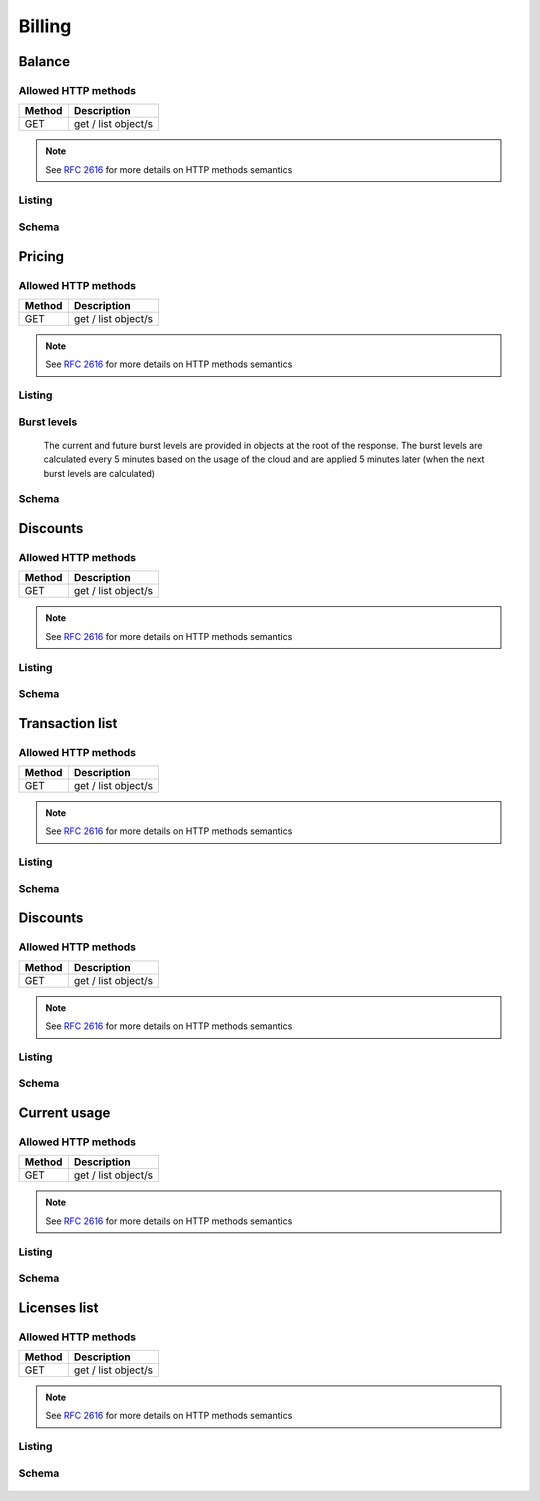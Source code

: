 Billing
=======

.. _balance:

Balance
-------

Allowed HTTP methods
~~~~~~~~~~~~~~~~~~~~

+--------+---------------------+
| Method | Description         |
+========+=====================+
| GET    | get / list object/s |
+--------+---------------------+

.. note::

    See :rfc:`2616#section-9` for more details on HTTP methods semantics




Listing
~~~~~~~

.. http:get:: /balance/

    Get the balance and currency of the current account.

    :statuscode 200: no error

    **Example request**:

    .. literalinclude:: dumps/request_balance_list
        :language: javascript


    **Example response**:

    .. literalinclude:: dumps/response_balance_list
        :language: javascript

Schema
~~~~~~

   .. literalinclude:: dumps/response_balance_schema
        :language: javascript


Pricing
-------

Allowed HTTP methods
~~~~~~~~~~~~~~~~~~~~

+--------+---------------------+
| Method | Description         |
+========+=====================+
| GET    | get / list object/s |
+--------+---------------------+

.. note::

    See :rfc:`2616#section-9` for more details on HTTP methods semantics




Listing
~~~~~~~

.. http:get:: /pricing/

    Gets the pricing information that are applicable to the cloud. Subscription prices use a burst level of 0.

    :statuscode 200: no error

    **Example request**:

    .. literalinclude:: dumps/request_pricing_list
        :language: javascript


    **Example response**:

    .. literalinclude:: dumps/response_pricing_list
        :language: javascript


Burst levels
~~~~~~~~~~~~
    The current and future burst levels are provided in objects at the root of the response. The burst levels are calculated every 5 minutes based on the usage of the cloud and are applied 5 minutes later (when the next burst levels are calculated)

    .. includejson:: dumps/response_pricing_list
        :keys: current,next

Schema
~~~~~~

   .. literalinclude:: dumps/response_pricing_schema
        :language: javascript

Discounts
---------

Allowed HTTP methods
~~~~~~~~~~~~~~~~~~~~

+--------+---------------------+
| Method | Description         |
+========+=====================+
| GET    | get / list object/s |
+--------+---------------------+

.. note::

    See :rfc:`2616#section-9` for more details on HTTP methods semantics


Listing
~~~~~~~

.. http:get:: /discount/

   Get discount information.

    :statuscode 200: no error

    **Example request**:

    .. literalinclude:: dumps/request_discount_list
        :language: javascript


    **Example response**:

    .. literalinclude:: dumps/response_discount_list
        :language: javascript


Schema
~~~~~~

   .. literalinclude:: dumps/response_discount_schema
        :language: javascript




Transaction list
----------------

Allowed HTTP methods
~~~~~~~~~~~~~~~~~~~~

+--------+---------------------+
| Method | Description         |
+========+=====================+
| GET    | get / list object/s |
+--------+---------------------+

.. note::

    See :rfc:`2616#section-9` for more details on HTTP methods semantics


Listing
~~~~~~~

.. http:get:: /ledger/

   Get the transactions for the account.

    :statuscode 200: no error

    **Example request**:

    .. literalinclude:: dumps/request_ledger_list
        :language: javascript


    **Example response**:

    .. literalinclude:: dumps/response_ledger_list
        :language: javascript


Schema
~~~~~~

   .. literalinclude:: dumps/response_ledger_schema
        :language: javascript



Discounts
---------

Allowed HTTP methods
~~~~~~~~~~~~~~~~~~~~

+--------+---------------------+
| Method | Description         |
+========+=====================+
| GET    | get / list object/s |
+--------+---------------------+

.. note::

    See :rfc:`2616#section-9` for more details on HTTP methods semantics


Listing
~~~~~~~

.. http:get:: /discount/

   Get discount information.

    :statuscode 200: no error

    **Example request**:

    .. literalinclude:: dumps/request_discount_list
        :language: javascript


    **Example response**:

    .. literalinclude:: dumps/response_discount_list
        :language: javascript


Schema
~~~~~~

   .. literalinclude:: dumps/response_discount_schema
        :language: javascript

.. _current-usage:

Current usage
-------------

Allowed HTTP methods
~~~~~~~~~~~~~~~~~~~~

+--------+---------------------+
| Method | Description         |
+========+=====================+
| GET    | get / list object/s |
+--------+---------------------+

.. note::

    See :rfc:`2616#section-9` for more details on HTTP methods semantics


Listing
~~~~~~~

.. http:get:: /currentusage/

    Get the current usage of the user.

    :statuscode 200: no error


    **Example request**:

    .. literalinclude:: dumps/request_currentusage_list
        :language: javascript


    **Example response**:

    .. literalinclude:: dumps/response_currentusage_list
        :language: javascript


Schema
~~~~~~

   .. literalinclude:: dumps/response_currentusage_schema
        :language: javascript


.. _billing-license:

Licenses list
-------------

Allowed HTTP methods
~~~~~~~~~~~~~~~~~~~~

+--------+---------------------+
| Method | Description         |
+========+=====================+
| GET    | get / list object/s |
+--------+---------------------+

.. note::

    See :rfc:`2616#section-9` for more details on HTTP methods semantics


Listing
~~~~~~~

.. http:get:: /licenses/

   Get the licenses available on the cloud. The type of the license can be one of:

   :statuscode 200: no error

   * install - These licenses are billed per installation, regardless of whether it is attached to a running guests or not.
   * instance - These licenses are billed per running instance of a guest. A license attached to a guest that's stopped is not billed.
   * stub - These licenses are billed per a metric specified by the customer (i.e. per number of users license)

   The user metric field specifies what attribute on the instance of the guest is used for determining the number of licenses. For example, "smp" will count one license for each CPU/core in the virtual machine.

    **Example request**:

    .. literalinclude:: dumps/request_licenses_list
        :language: javascript


    **Example response**:

    .. literalinclude:: dumps/response_licenses_list
        :language: javascript


Schema
~~~~~~

   .. literalinclude:: dumps/response_licenses_schema
        :language: javascript

